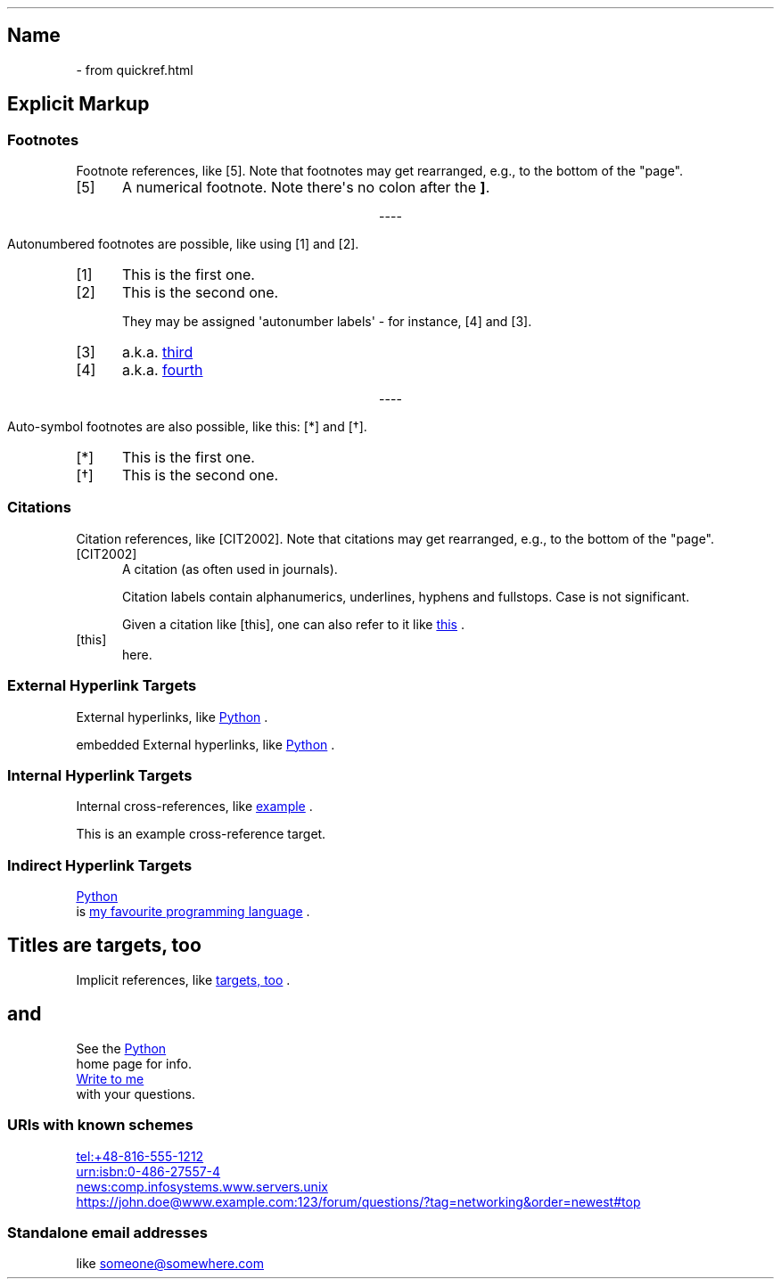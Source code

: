.\" Man page generated from reStructuredText by manpage writer
.\" from docutils 0.22b.dev.
.
.
.nr rst2man-indent-level 0
.
.de1 rstReportMargin
\\$1 \\n[an-margin]
level \\n[rst2man-indent-level]
level margin: \\n[rst2man-indent\\n[rst2man-indent-level]]
-
\\n[rst2man-indent0]
\\n[rst2man-indent1]
\\n[rst2man-indent2]
..
.de1 INDENT
.\" .rstReportMargin pre:
. RS \\$1
. nr rst2man-indent\\n[rst2man-indent-level] \\n[an-margin]
. nr rst2man-indent-level +1
.\" .rstReportMargin post:
..
.de UNINDENT
. RE
.\" indent \\n[an-margin]
.\" old: \\n[rst2man-indent\\n[rst2man-indent-level]]
.nr rst2man-indent-level -1
.\" new: \\n[rst2man-indent\\n[rst2man-indent-level]]
.in \\n[rst2man-indent\\n[rst2man-indent-level]]u
..
.TH "" "" "" ""
.SH Name
 \- 
from quickref.html
.SH Explicit Markup
.SS Footnotes
.sp
Footnote references, like [5]\&.
Note that footnotes may get
rearranged, e.g., to the bottom of
the \(dqpage\(dq.
.IP [5] 5
A numerical footnote. Note
there\(aqs no colon after the \fB]\fP\&.

.sp
.ce
----

.ce 0
.sp
.sp
Autonumbered footnotes are
possible, like using [1] and [2]\&.
.IP [1] 5
This is the first one.
.IP [2] 5
This is the second one.
.sp
They may be assigned \(aqautonumber
labels\(aq \- for instance,
[4] and [3]\&.
.IP [3] 5
a.k.a. 
.UR third
.UE

.IP [4] 5
a.k.a. 
.UR fourth
.UE


.sp
.ce
----

.ce 0
.sp
.sp
Auto\-symbol footnotes are also
possible, like this: [*] and [\(dg]\&.
.IP [*] 5
This is the first one.
.IP [\(dg] 5
This is the second one.
.SS Citations
.sp
Citation references, like [CIT2002]\&.
Note that citations may get
rearranged, e.g., to the bottom of
the \(dqpage\(dq.
.IP [CIT2002] 5
A citation
(as often used in journals).
.sp
Citation labels contain alphanumerics,
underlines, hyphens and fullstops.
Case is not significant.
.sp
Given a citation like [this], one
can also refer to it like 
.UR this
.UE
\&.
.IP [this] 5
here.
.SS External Hyperlink Targets
.sp
External hyperlinks, like 
.UR https://www.python.org/
Python
.UE
\&.
.sp
embedded External hyperlinks, like 
.UR https://www.python.org/
Python
.UE
\&.
.SS Internal Hyperlink Targets
.sp
Internal cross\-references, like 
.UR example
.UE
\&.
.sp
This is an example cross\-reference target.
.SS Indirect Hyperlink Targets
.sp
.UR https://www.python.org/
Python
.UE
 is 
.UR https://www.python.org/
my favourite
programming language
.UE
\&.
.SH Titles are targets, too
.sp
Implicit references, like 
.UR Titles are
targets, too
.UE
\&.
.SH and
.sp
See the 
.UR https://www.python.org/
Python
.UE
 home page for info.
.sp
.UR mailto:jdoe@example.com
Write to me
.UE
 with your questions.
.\" deduplicate _Python: https://www.python.org
.
.SS URIs with known schemes
.sp
.UR tel:+48\-816\-555\-1212
.UE

.UR urn:isbn:0\-486\-27557\-4
.UE

.UR news:comp.infosystems.www.servers.unix
.UE

.UR https://john.doe@www.example.com:123/forum/questions/?tag=networking&order=newest#top
.UE

.SS Standalone email addresses
.sp
like 
.UR someone@somewhere.com
.UE

.\" End of generated man page.
